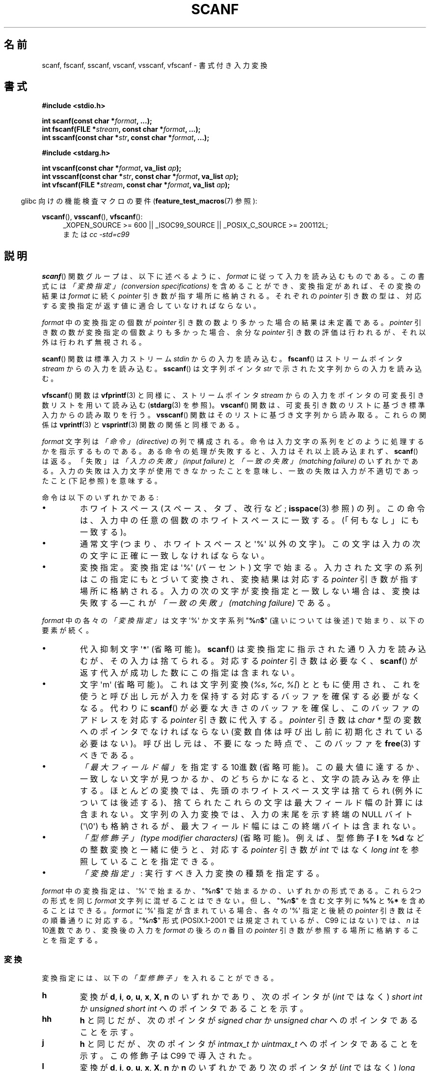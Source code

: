 .\" Copyright (c) 1990, 1991 The Regents of the University of California.
.\" All rights reserved.
.\"
.\" This code is derived from software contributed to Berkeley by
.\" Chris Torek and the American National Standards Committee X3,
.\" on Information Processing Systems.
.\"
.\" %%%LICENSE_START(BSD_4_CLAUSE_UCB)
.\" Redistribution and use in source and binary forms, with or without
.\" modification, are permitted provided that the following conditions
.\" are met:
.\" 1. Redistributions of source code must retain the above copyright
.\"    notice, this list of conditions and the following disclaimer.
.\" 2. Redistributions in binary form must reproduce the above copyright
.\"    notice, this list of conditions and the following disclaimer in the
.\"    documentation and/or other materials provided with the distribution.
.\" 3. All advertising materials mentioning features or use of this software
.\"    must display the following acknowledgement:
.\"	This product includes software developed by the University of
.\"	California, Berkeley and its contributors.
.\" 4. Neither the name of the University nor the names of its contributors
.\"    may be used to endorse or promote products derived from this software
.\"    without specific prior written permission.
.\"
.\" THIS SOFTWARE IS PROVIDED BY THE REGENTS AND CONTRIBUTORS ``AS IS'' AND
.\" ANY EXPRESS OR IMPLIED WARRANTIES, INCLUDING, BUT NOT LIMITED TO, THE
.\" IMPLIED WARRANTIES OF MERCHANTABILITY AND FITNESS FOR A PARTICULAR PURPOSE
.\" ARE DISCLAIMED.  IN NO EVENT SHALL THE REGENTS OR CONTRIBUTORS BE LIABLE
.\" FOR ANY DIRECT, INDIRECT, INCIDENTAL, SPECIAL, EXEMPLARY, OR CONSEQUENTIAL
.\" DAMAGES (INCLUDING, BUT NOT LIMITED TO, PROCUREMENT OF SUBSTITUTE GOODS
.\" OR SERVICES; LOSS OF USE, DATA, OR PROFITS; OR BUSINESS INTERRUPTION)
.\" HOWEVER CAUSED AND ON ANY THEORY OF LIABILITY, WHETHER IN CONTRACT, STRICT
.\" LIABILITY, OR TORT (INCLUDING NEGLIGENCE OR OTHERWISE) ARISING IN ANY WAY
.\" OUT OF THE USE OF THIS SOFTWARE, EVEN IF ADVISED OF THE POSSIBILITY OF
.\" SUCH DAMAGE.
.\" %%%LICENSE_END
.\"
.\"     @(#)scanf.3	6.14 (Berkeley) 1/8/93
.\"
.\" Converted for Linux, Mon Nov 29 15:22:01 1993, faith@cs.unc.edu
.\" modified to resemble the GNU libio setup used in the Linux libc
.\" used in versions 4.x (x>4) and 5   Helmut.Geyer@iwr.uni-heidelberg.de
.\" Modified, aeb, 970121
.\" 2005-07-14, mtk, added description of %n$ form; various text
.\"	incorporated from the GNU C library documentation ((C) The
.\"	Free Software Foundation); other parts substantially rewritten.
.\"
.\" 2008-06-23, mtk
.\"     Add ERRORS section.
.\"     Document the 'a' and 'm' modifiers for dynamic string allocation.
.\"
.\"*******************************************************************
.\"
.\" This file was generated with po4a. Translate the source file.
.\"
.\"*******************************************************************
.\"
.\" Japanese Version Copyright (c) 1997 YOSHINO Takashi
.\"       all rights reserved.
.\" Translated 1998-02-17, YOSHINO Takashi <yoshino@civil.jcn.nihon-u.ac.jp>
.\" Updated 2003-02-23, Kentaro Shirakata <argrath@ub32.org>
.\" Updated 2005-09-18, Akihiro MOTOKI <amotoki@dd.iij4u.or.jp>
.\" Updated 2008-08-11, Akihiro MOTOKI, LDP v3.05
.\" Updated 2012-04-30, Akihiro MOTOKI <amotoki@gmail.com>
.\" Updated 2012-05-29, Akihiro MOTOKI <amotoki@gmail.com>
.\" Updated 2013-05-01, Akihiro MOTOKI <amotoki@gmail.com>
.\" Updated 2013-05-04, Akihiro MOTOKI <amotoki@gmail.com>
.\" Updated 2013-07-22, Akihiro MOTOKI <amotoki@gmail.com>
.\"
.TH SCANF 3 2014\-01\-11 GNU "Linux Programmer's Manual"
.SH 名前
scanf, fscanf, sscanf, vscanf, vsscanf, vfscanf \- 書式付き入力変換
.SH 書式
.nf
\fB#include <stdio.h>\fP

\fBint scanf(const char *\fP\fIformat\fP\fB, ...);\fP
\fBint fscanf(FILE *\fP\fIstream\fP\fB, const char *\fP\fIformat\fP\fB, ...);\fP
\fBint sscanf(const char *\fP\fIstr\fP\fB, const char *\fP\fIformat\fP\fB, ...);\fP
.sp
\fB#include <stdarg.h>\fP

\fBint vscanf(const char *\fP\fIformat\fP\fB, va_list \fP\fIap\fP\fB);\fP
\fBint vsscanf(const char *\fP\fIstr\fP\fB, const char *\fP\fIformat\fP\fB, va_list \fP\fIap\fP\fB);\fP
\fBint vfscanf(FILE *\fP\fIstream\fP\fB, const char *\fP\fIformat\fP\fB, va_list \fP\fIap\fP\fB);\fP
.fi
.sp
.in -4n
glibc 向けの機能検査マクロの要件 (\fBfeature_test_macros\fP(7)  参照):
.in
.ad l
.sp
\fBvscanf\fP(), \fBvsscanf\fP(), \fBvfscanf\fP():
.RS 4
_XOPEN_SOURCE\ >=\ 600 || _ISOC99_SOURCE || _POSIX_C_SOURCE\ >=\ 200112L;
.br
または \fIcc \-std=c99\fP
.ad
.RE
.SH 説明
\fBscanf\fP()  関数グループは、以下に述べるように、 \fIformat\fP に従って入力を読み込むものである。 この書式には \fI「変換指定」
(conversion specifications)\fP を含めることができ、変換指定があれば、その変換の結果は \fIformat\fP に続く
\fIpointer\fP 引き数が指す場所に格納される。 それぞれの \fIpointer\fP 引き数の型は、対応する変換指定が返す値に
適合していなければならない。

\fIformat\fP 中の変換指定の個数が \fIpointer\fP 引き数の数より多かった場合の結果は未定義である。 \fIpointer\fP
引き数の数が変換指定の個数よりも多かった場合、 余分な \fIpointer\fP 引き数の評価は行われるが、それ以外は行われず無視される。

\fBscanf\fP()  関数は標準入力ストリーム \fIstdin\fP からの入力を読み込む。 \fBfscanf\fP()  はストリームポインタ
\fIstream\fP からの入力を読み込む。 \fBsscanf\fP()  は文字列ポインタ \fIstr\fP で示された文字列からの入力を読み込む。
.PP
\fBvfscanf\fP()  関数は \fBvfprintf\fP(3)  と同様に、ストリームポインタ \fIstream\fP
からの入力をポインタの可変長引き数リストを用いて読み込む (\fBstdarg\fP(3)  を参照)。 \fBvscanf\fP()
関数は、可変長引き数のリストに基づき標準入力からの読み取りを行う。 \fBvsscanf\fP()  関数はそのリストに基づき文字列から読み取る。
これらの関係は \fBvprintf\fP(3)  と \fBvsprintf\fP(3)  関数の関係と同様である。
.PP
\fIformat\fP 文字列は \fI「命令」 (directive)\fP の列で構成される。命令は入力文字の系列をどのように処理するかを指示する
ものである。ある命令の処理が失敗すると、入力はそれ以上読み込まれず、 \fBscanf\fP()  は返る。「失敗」は \fI「入力の失敗」 (input
failure)\fP と \fI「一致の失敗」 (matching failure)\fP のいずれかである。
入力の失敗は入力文字が使用できなかったことを意味し、 一致の失敗は入力が不適切であったこと (下記参照) を意味する。

命令は以下のいずれかである:
.TP 
\(bu
ホワイトスペース (スペース、タブ、改行など; \fBisspace\fP(3)  参照) の列。
この命令は、入力中の任意の個数のホワイトスペースに一致する。 (「何もなし」にも一致する)。
.TP 
\(bu
通常文字 (つまり、ホワイトスペースと \(aq%\(aq 以外の文字)。 この文字は入力の次の文字に正確に一致しなければならない。
.TP 
\(bu
変換指定。変換指定は \(aq%\(aq (パーセント) 文字で始まる。 入力された文字の系列はこの指定にもとづいて変換され、 変換結果は対応する
\fIpointer\fP 引き数が指す場所に格納される。 入力の次の文字が変換指定と一致しない場合は、変換は失敗する \(emこれが \fI「一致の失敗」
(matching failure)\fP である。
.PP
\fIformat\fP 中の各々の \fI「変換指定」\fP は文字 \(aq%\(aq か文字系列 "\fB%\fP\fIn\fP\fB$\fP" (違いについては後述)
で始まり、以下の要素が続く。
.TP 
\(bu
代入抑制文字 \(aq*\(aq (省略可能)。 \fBscanf\fP()  は変換指定に指示された通り入力を読み込むが、その入力は捨てられる。 対応する
\fIpointer\fP 引き数は必要なく、 \fBscanf\fP()  が返す代入が成功した数にこの指定は含まれない。
.TP 
\(bu
文字 \(aqm\(aq (省略可能)。これは文字列変換 (\fI%s\fP, \fI%c\fP, \fI%[\fP) とともに使用され、これを使うと
呼び出し元が入力を保持する対応するバッファを確保する必要がなくなる。 代わりに \fBscanf\fP()
が必要な大きさのバッファを確保し、このバッファのアドレスを 対応する \fIpointer\fP 引き数に代入する。 \fIpointer\fP 引き数は
\fIchar\ *\fP 型の変数へのポインタでなければならない (変数自体は呼び出し前に初期化されている必要はない)。
呼び出し元は、不要になった時点で、このバッファを \fBfree\fP(3) すべきである。
.TP 
\(bu
\fI「最大フィールド幅」\fP を指定する 10進数 (省略可能)。 この最大値に達するか、一致しない文字が見つかるか、のどちらかに
なると、文字の読み込みを停止する。 ほとんどの変換では、先頭のホワイトスペース文字は捨てられ (例外については後述する)、
捨てられたこれらの文字は最大フィールド幅の計算には含まれない。 文字列の入力変換では、入力の末尾を示す終端の NULL バイト
(\(aq\e0\(aq)  も格納されるが、最大フィールド幅にはこの終端バイトは含まれない。
.TP 
\(bu
\fI「型修飾子」 (type modifier characters)\fP (省略可能)。 例えば、型修飾子 \fBl\fP を \fB%d\fP
などの整数変換と一緒に使うと、対応する \fIpointer\fP 引き数が \fIint\fP ではなく \fIlong int\fP を参照していることを指定できる。
.TP 
\(bu
\fI「変換指定」\fP : 実行すべき入力変換の種類を指定する。
.PP
\fIformat\fP 中の変換指定は、\(aq%\(aq で始まるか、 "\fB%\fP\fIn\fP\fB$\fP" で始まるかの、いずれかの形式である。 これら
2つの形式を同じ \fIformat\fP 文字列に混ぜることはできない。但し、"\fB%\fP\fIn\fP\fB$\fP" を 含む文字列に \fB%%\fP と \fB%*\fP
を含めることはできる。 \fIformat\fP に \(aq%\(aq 指定が含まれている場合、各々の \(aq%\(aq 指定と 後続の
\fIpointer\fP 引き数はその順番通りに対応する。 "\fB%\fP\fIn\fP\fB$\fP" 形式 (POSIX.1\-2001 では規定されているが、C99
にはない)  では、 \fIn\fP は 10進数であり、変換後の入力を \fIformat\fP の後ろの \fIn\fP 番目の \fIpointer\fP
引き数が参照する場所に格納することを指定する。
.SS 変換
変換指定には、以下の \fI「型修飾子」\fP を入れることができる。
.TP 
\fBh\fP
変換が \fBd\fP, \fBi\fP, \fBo\fP, \fBu\fP, \fBx\fP, \fBX\fP, \fBn\fP のいずれかであり、次のポインタが (\fIint\fP ではなく)
\fIshort int\fP か \fIunsigned short int\fP へのポインタであることを示す。
.TP 
\fBhh\fP
\fBh\fP と同じだが、次のポインタが \fIsigned char\fP か \fIunsigned char\fP へのポインタであることを示す。
.TP 
\fBj\fP
\fBh\fP と同じだが、次のポインタが \fIintmax_t\fP か \fIuintmax_t\fP へのポインタであることを示す。 この修飾子は C99
で導入された。
.TP 
\fBl\fP
.\" This use of l was introduced in Amendment 1 to ISO C90.
変換が \fBd\fP, \fBi\fP, \fBo\fP, \fBu\fP, \fBx\fP, \fBX\fP, \fBn\fP か \fBn\fP のいずれかであり次のポインタが (\fIint\fP
ではなく)  \fIlong int\fP か \fIunsigned long int\fP へのポインタであること、または、変換が \fBe\fP, \fBf\fP,
\fBg\fP のうちのひとつであり次のポインタが (\fIfloat\fP ではなく)  \fIdouble\fP へのポインタであることのいずれかであることを示す。
\fBl\fP 文字を二つ指定すると、 \fBL\fP と同じ意味となる。 \fB%c\fP や \fB%s\fP とともに使用すると、
パラメータはそれぞれワイド文字やワイド文字列へのポインタであると みなされる。
.TP 
\fBL\fP
.\" MTK, Jul 05: The following is no longer true for modern
.\" ANSI C (i.e., C99):
.\" (Note that long long is not an
.\" ANSI C
.\" type. Any program using this will not be portable to all
.\" architectures).
\fBe\fP, \fBf\fP, \fBg\fP 変換で、次のポインタが \fIlong double\fP へのポインタであることを示す。もしくは、 \fBd\fP, \fBi\fP,
\fBo\fP, \fBu\fP, \fBx\fP 変換で、次のポインタが \fIlong long\fP へのポインタであることのいずれかであることを示す。
.TP 
\fBq\fP
\fBL\fP と同一である。 この修飾子は ANSI C には存在しない。
.TP 
\fBt\fP
\fBh\fP と同様だが、次のポインタが \fIptrdiff_t\fP へのポインタであることを示す。 この修飾子は C99 で導入された。
.TP 
\fBz\fP
\fBh\fP と同様だが、次のポインタが \fIsize_t\fP へのポインタであることを示す。 この修飾子は C99 で導入された。
.PP
以下の \fI「変換指定子」\fP が利用可能である。
.TP 
\fB%\fP
文字 \(aq%\(aq に対応する。 書式文字列の中の \fB%\&%\fP は単一の文字 \(aq%\(aq に対応する。 変換は行われず
(但し、先頭のホワイトスペース文字は捨てられる)、 変数への代入は生じない。
.TP 
\fBd\fP
符号つきの 10進の整数に対応する。 次のポインタは \fIint\fP へのポインタでなければならない。
.TP 
\fBD\fP
\fIld\fP と同一である。これは以前の仕様との互換性だけのためにある。 (注意: これは libc4 の場合だけである。 libc5 や glibc
では \fB%D\fP は暗黙のうちに無視され、古いプログラムにおいて謎に満ちた失敗の原因となる。)
.TP 
\fBi\fP
符号つき整数に対応する。 次のポインタは \fIint\fP へのポインタでなければならない。 この整数は \fI0x\fP または \fI0X\fP で開始する場合には
16 進数、 \fI0\fP で開始する場合には 8 進数、その他の場合には 10進数として読み込まれる。
この変換で使用される文字は、これらの基数に対応しているものだけである。
.TP 
\fBo\fP
符号なしの 8 進の整数に対応する。 次のポインタは \fIunsigned int\fP でなければならない。
.TP 
\fBu\fP
符号なしの 10進の整数に対応する。 次のポインタは \fIunsigned int\fP へのポインタでなければならない。
.TP 
\fBx\fP
符号なしの 16 進の整数に対応する。 次のポインタは \fIunsigned int\fP へのポインタでなければならない。
.TP 
\fBX\fP
\fBx\fP と同一である。
.TP 
\fBf\fP
符号つき浮動小数点実数に対応する。 次のポインタは \fIfloat\fP へのポインタでなければならない。
.TP 
\fBe\fP
\fBf\fP と同一である。
.TP 
\fBg\fP
\fBf\fP と同一である。
.TP 
\fBE\fP
\fBf\fP と同一である。
.TP 
\fBa\fP
(C99)  \fBf\fP と同一である。
.TP 
\fBs\fP
ホワイトスペースではない文字で構成された文字列に対応する。 次のポインタは文字の配列へのポインタでなければならず、 その文字配列は、入力された文字列と
(自動的に追加される) 終端の NULL バイト (\(aq\e0\(aq) を格納するのに十分な大きさでなければならない。
文字列の入力は、ホワイトスペースが入力されるか、最大フィールド幅に 達するか、のどちらかが起こると停止される。
.TP 
\fBc\fP
\fI「最大フィールド幅」\fP (デフォルトは 1) で指定された幅の文字の列に対応する。 次のポインタは \fIchar\fP
へのポインタで、すべての文字を格納するのに十分な領域が なければならない (終端の NULL バイトは追加されない)。
通常行われる先頭のホワイトスペースの読み飛ばしは行われない。 先頭のホワイトスペースを読み飛ばすためには、
フォーマット文の中で明示的にスペースを使用すれば良い。
.TP 
\fB\&[\fP
格納された文字列のうちから取り出された、 指定された文字の集合で構成される空ではない文字の列に対応する。 次のポインタは \fIchar\fP
へのポインタでなければならず、 そこには文字列中のすべての文字と終端の NULL バイト を格納するための十分な領域がなければならない。
通常行われる先頭のホワイトスペースの読み飛ばしは行われない。 この文字列は特別な集合の中の文字で構成されている。 この集合は 開き括弧 \fB[\fP
と閉じ括弧 \fB]\fP の間の文字で定義される。 開き括弧のあとの最初の文字が曲アクセント記号 (\fB^\fP)
の場合、集合はこれらの文字を含まないものとなる。 閉じ括弧を集合に含ませるためには、この文字を開き括弧または
曲アクセント記号のあとの最初の文字にすればよい。 つまり、他の位置に閉じ括弧を置くと文字の集合が終る。 ハイフン \fB\-\fP もまた特殊文字である。
二つの異なる文字の間に置かれた時、この文字は、 その間にある全ての文字を集合に加える。 ハイフン自体を含ませるためには、
括弧が閉じる前の最後の一文字をハイフンにすればよい。 例えば、 \fB[^]0\-9\-]\fP は「閉じ括弧、0 〜 9、ハイフンの 3
種類を除く全ての文字」の集合を意味する。 この文字列は 集合に含まれていない (曲アクセントの場合には含まれる) 文字の
出現または確保された領域が使い切られた時に終了する。
.TP 
\fBp\fP
(\fBprintf\fP(3)  の \fB%p\fP で印字されるような) ポインタ値に対応する。 次のポインタは \fIvoid\fP
へのポインタへのポインタでなければならない。
.TP 
\fBn\fP
どんな入力も必要としない。 そのかわりに、 入力からここまで消費された文字数が次のポインタで指定された場所に 格納される。 このポインタは \fIint\fP
へのポインタでなければならない。 変換を抑制するのであれば \fB*\fP 代入抑制文字を使って抑制することができるのだが、
この変換指定子は変換では「ない」。 C 言語の標準規格では「実行の完了時に返される代入の回数は \fB%n\fP 命令の実行では増加しない」となっているが、
正誤表の内容はこれと矛盾するようである。おそらく、 \fB%n\fP 変換が返り値に与える影響についてはどのような仮定もしないのが 賢明であろう。
.SH 返り値
これらの関数は、一致と代入が成功した入力要素の個数を返す。 返される値は渡された変換の個数よりも少ないこともあり、 最初に一致の失敗があった場合には 0
になることもある。

最初の変換が成功する前に入力の最後に達して、一致の失敗が起こった場合には、 \fBEOF\fP が返される。また、 読み込みエラーが発生した場合にも
\fBEOF\fP が返される。読み込みエラーの場合には、そのストリームの エラー指示子がセットされ (\fBferror\fP(3)  参照)、 \fIerrno\fP
にエラーを示す値がセットされる。
.SH エラー
.TP 
\fBEAGAIN\fP
\fIstream\fP に対応するファイルディスクリプタが nonblocking となっており、 読み込み操作は停止 (block) することになる。
.TP 
\fBEBADF\fP
\fIstream\fP に対応するファイルディスクリプタが無効であるが、 読み込み用にオープンされていない。
.TP 
\fBEILSEQ\fP
入力されたバイト列が有効な文字を構成していない。
.TP 
\fBEINTR\fP
読み込み操作がシグナルにより割り込まれた。 \fBsignal\fP(7)  参照。
.TP 
\fBEINVAL\fP
引き数が十分でない。または \fIformat\fP が NULL である。
.TP 
\fBENOMEM\fP
メモリ不足。
.TP 
\fBERANGE\fP
整数変換の結果が、対応する整数型に格納できるサイズを越えてしまう。
.SH 準拠
\fBfscanf\fP(), \fBscanf\fP(), \fBsscanf\fP()  関数は C89, C99, POSIX.1\-2001 に準拠している。
これらの標準では、エラー \fBERANGE\fP は規定されていない。
.PP
\fBq\fP 指定子は \fIlong long\fP の 4.4BSD での記述方法である。 一方、整数変換での \fBll\fP または \fBL\fP の使用は GNU
での拡張である。
.PP
これらの関数の Linux 版は \fIGNU\fP \fIlibio\fP ライブラリーを元にしている。 より簡潔な説明には \fIGNU\fP \fIlibc
(glibc\-1.08)\fP の \fIinfo\fP 文書に目を通すこと。
.SH 注意
.SS "'a' 代入割り当て (assignment\-allocation) 修飾子"
元々、 GNU C ライブラリ (glibc) では、 \fBa\fP 文字による文字列入力に対する動的割り当て変換指定子 (dynamic
allocation conversion specifier) を (非標準の拡張として) サポートしている。この機能は少なくとも glibc 2.0
の時点ではすでに存在している。 したがって、以下のようにして、 \fBscanf\fP()
に入力文字列に対してバッファを割り当てさせることができる。割り当てられたバッファは \fI*buf\fP で返される。

    char *buf;
    scanf("%as", &buf);
.PP
この目的で文字 \fBa\fP を使うのは問題をはらんでいる。 なぜなら、 \fBa\fP は ISO C 標準では (浮動小数点入力を表す) の \fBf\fP
の同義語として定義されているからである。 その代わり、 POSIX.1\-2008 では、(上記の「説明」に書かれている通り)
代入割り当てを行う修飾子として \fBm\fP が規定されている。
.PP
\fBa\fP 修飾子は \fIgcc \-std=c99\fP や \fIgcc \-D_ISOC99_SOURCE\fP でコンパイルしたプログラムでは
(\fB_GNU_SOURCE\fP も同時に指定していない場合) 利用できない点に注意。この場合、 \fBa\fP は (上述の通り)
浮動小数点数を示す変換指定子と解釈される。

\fBm\fP 修飾子への対応はバージョン 2.7 以降の glibc で追加されている。新しいプログラムでぇあ \fBa\fP の代わりに \fBm\fP
を使用すべきである。

POSIX で標準化されているだけでなく、 \fBm\fP 修飾子には \fBa\fP を利用する場合に比べて以下のような利点がある。
.IP * 2
\fB%c\fP 変換指定子にも適用できる (例えば \fB%3mc\fP)。
.IP *
浮動小数点変換指定子としての \fB%a\fP との紛らわしさが避けられる (また \fIgcc \-std=c99\fP などの影響も避けられる)。
.SH バグ
全ての関数は、完全に C89 に準拠している。しかし 追加で \fBq\fP と \fBa\fP 指定子が提供されており、同様に \fBL\fP と \fBl\fP
指定子の付加的な振る舞いもある。後者は、 C89 で定義された指定子の振る舞いを変更するものなので、 バグとみなされるかもしれない。
.PP
ANSI C で定義された型修飾子と変換指定子の組み合わせの中には 意味を
なさないものがある (例えば、 \fB%Ld\fP)。 これらが指定された場合、
Linux 上でははっきりと定義された振る舞いをするかもしれないが、
他のアーキテクチャでも同様になっているとは限らない。
それゆえに、ほとんどの場合、 ANSI C で定義されていない修飾子を使用した
方が良い。すなわち、 \fBd\fP, \fBi\fP, \fBo\fP, \fBu\fP, \fBx\fP, \fBX\fP 変換や \fBll\fP
と組み合わせる場合には、 \fBL\fP の代わりに \fBq\fP を使用した方が良い。
.PP
\fBq\fP の使用方法は 4.4BSD と同じではない。 4.4BSD では \fBq\fP は \fBL\fP と同等に浮動小数の変換に使用される。
.SH 例
動的割り当て変換指定子を使用するには、長さ修飾子として \fBm\fP を指定する (つまり、全体としては \fB%ms\fP や
\fB%m[\fP\fIrange\fP\fB]\fP となる)。以下の例にあるように、呼び出し側は返された文字列を \fBfree\fP(3) しなければならない。
.in +4n
.nf

char *p;
int n;

errno = 0;
n = scanf("%m[a\-z]", &p);
if (n == 1) {
    printf("read: %s\en", p);
    free(p);
} else if (errno != 0) {
    perror("scanf");
} else {
    fprintf(stderr, "No matching characters\en");
}
.fi
.in
.PP
上記の例にあるように、 \fBscanf\fP()  が文字列の読み込みに成功した場合にだけ、 \fBfree\fP(3)  を呼び出す必要がある。
.SH 関連項目
\fBgetc\fP(3), \fBprintf\fP(3)  \fBsetlocale\fP(3), \fBstrtod\fP(3), \fBstrtol\fP(3),
\fBstrtoul\fP(3),
.SH この文書について
この man ページは Linux \fIman\-pages\fP プロジェクトのリリース 3.64 の一部
である。プロジェクトの説明とバグ報告に関する情報は
http://www.kernel.org/doc/man\-pages/ に書かれている。
